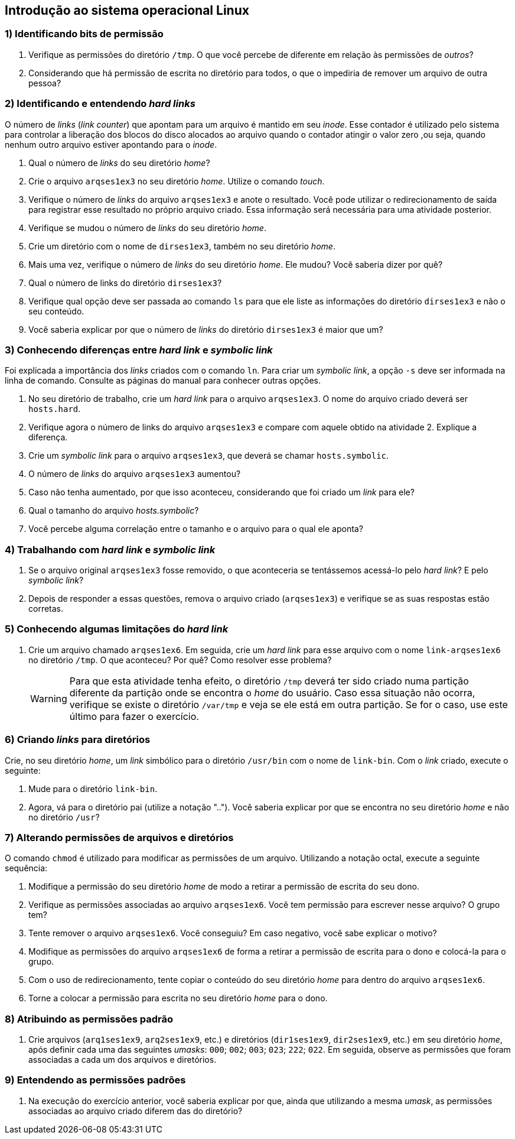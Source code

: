 == Introdução ao sistema operacional Linux

=== 1) Identificando bits de permissão

1. Verifique as permissões do diretório `/tmp`. O que você percebe de diferente em relação às permissões de _outros_?
ifdef::gabarito[]
+
.................
$ ls -lha / | grep 'tmp$'
drwxrwxrwt  7 root root 4,0K Ago  7 01:01 tmp
.................
+
O sticky bit está definido: `t`.
endif::gabarito[]

2. Considerando que há permissão de escrita no diretório para todos, o que o impediria de remover um arquivo de outra pessoa?
ifdef::gabarito[]
+
.................
$ rm -f /tmp/file_root
rm: não foi possível remover “/tmp/file_root”: Operação não permitida
.................
+
Com o sticky bit definido somente o dono de um arquivo pode removê-lo.
endif::gabarito[]

=== 2) Identificando e entendendo *_hard links_*

O número de _links_ (_link counter_) que apontam para um arquivo é mantido em seu _inode_. Esse contador é utilizado pelo sistema para controlar a liberação dos blocos do disco alocados ao arquivo quando o contador atingir o valor zero ,ou seja, quando nenhum outro arquivo estiver apontando para o _inode_.

1. Qual o número de _links_ do seu diretório _home_?
ifdef::gabarito[]
+
.................
$ ls -lha /home/ | egrep ' aluno$'
drwxr-xr-x  2 aluno  aluno  4,0K Ago  7 01:45 aluno
.................
+
Como visto acima, `2`. Esse número não é fixo, mas depende do conteúdo do diretório. Um diretório recém criado, que não tenha nenhum conteúdo possui dois _links_ (um referente ao próprio diretório e outro referente à entrada especial ".").
endif::gabarito[]

2. Crie o arquivo `arqses1ex3` no seu diretório _home_. Utilize o comando _touch_.
ifdef::gabarito[]
+
.................
$ touch ~/arqses1ex3
$ ls /home/aluno
arqses1ex3
.................
endif::gabarito[]

3. Verifique o número de _links_ do arquivo `arqses1ex3` e anote o resultado. Você pode utilizar o redirecionamento de saída para registrar esse resultado no próprio arquivo criado. Essa informação será necessária para uma atividade posterior.
ifdef::gabarito[]
+
.................
$ mytemp=$(mktemp) && ls -lha ~/arqses1ex3 | tee nlinks && awk '{print $2}' nlinks > $mytemp && mv $mytemp nlinks
-rw-r--r-- 1 aluno aluno 0 Ago  7 01:52 /home/aluno/arqses1ex3
$ cat nlinks
1
.................
+
O arquivo `arqses1ex3` possui apenas um link.
endif::gabarito[]

4. Verifique se mudou o número de _links_ do seu diretório _home_.
ifdef::gabarito[]
+
.................
$ ls -lha /home/ | egrep ' aluno$'
drwxr-xr-x  2 aluno  aluno  4,0K Ago  7 02:05 aluno
.................
+
O número de _links_ continuou o mesmo.
endif::gabarito[]

5. Crie um diretório com o nome de `dirses1ex3`, também no seu diretório _home_.
ifdef::gabarito[]
+
.................
$ mkdir /home/aluno/dirses1ex3
$ ls ~
arqses1ex3  dirses1ex3  nlinks
.................
endif::gabarito[]

6. Mais uma vez, verifique o número de _links_ do seu diretório _home_. Ele mudou? Você saberia dizer por quê?
ifdef::gabarito[]
+
.................
$ ls -lha /home/ | egrep ' aluno$'
drwxr-xr-x  3 aluno  aluno  4,0K Ago  7 02:11 aluno
.................
+
O número de _links_ aumentou em uma unidade, por conta de entrada especial ".." presente no diretório `/home/aluno/dirses1ex3`, que aponta para o diretório `/home/aluno`.
endif::gabarito[]

7. Qual o número de links do diretório `dirses1ex3`?
ifdef::gabarito[]
+
.................
$ ls -lha ~ | egrep ' dirses1ex3$'
drwxr-xr-x 2 aluno aluno 4,0K Ago  7 02:11 dirses1ex3
.................
+
Como visto acima, `2`.
endif::gabarito[]

8. Verifique qual opção deve ser passada ao comando `ls` para que ele liste as informações do diretório `dirses1ex3` e não o seu conteúdo.
ifdef::gabarito[]
+
.................
$ ls -dl ~/dirses1ex3/
drwxr-xr-x 2 aluno aluno 4096 Ago  7 02:11 /home/aluno/dirses1ex3/
.................
+
Devem ser passadas as opções `-d` e `-l`.
endif::gabarito[]

9. Você saberia explicar por que o número de _links_ do diretório `dirses1ex3` é maior que um?
ifdef::gabarito[]
+
Os dois _links_ são relativos ao próprio diretório. Um aponta o caminho direto `/home/aluno -> /home/aluno/dirses1ex3` e o outro corresponde à entrada especial ".", presente no próprio diretório `/home/aluno/dirses1ex3`.
endif::gabarito[]

=== 3) Conhecendo diferenças entre *_hard link_* e *_symbolic link_*

Foi explicada a importância dos _links_ criados com o comando `ln`. Para criar um _symbolic link_, a opção `-s` deve ser informada na linha de comando. Consulte as páginas do manual para conhecer outras opções.

1. No seu diretório de trabalho, crie um _hard link_ para o arquivo `arqses1ex3`. O nome do arquivo criado deverá ser `hosts.hard`.
ifdef::gabarito[]
+
.................
$ ln /home/aluno/arqses1ex3 /home/aluno/hosts.hard
$ ls ~
arqses1ex3  dirses1ex3  hosts.hard  nlinks
.................
endif::gabarito[]

2. Verifique agora o número de links do arquivo `arqses1ex3` e compare com aquele obtido na atividade 2. Explique a diferença.
ifdef::gabarito[]
+
.................
$ ls -lha /home/aluno/arqses1ex3 | awk '{print $2}'
2
$ cat nlinks
1
.................
+
O número de _links_ foi aumentado de 1 para 2 devido à criação do _link_ `hosts.hard`.
endif::gabarito[]

3. Crie um _symbolic link_ para o arquivo `arqses1ex3`, que deverá se chamar `hosts.symbolic`.
ifdef::gabarito[]
+
.................
$ ln -s /home/aluno/arqses1ex3 /home/aluno/hosts.symbolic
$ ls
arqses1ex3  dirses1ex3  hosts.hard  hosts.symbolic  nlinks
.................
endif::gabarito[]

4. O número de _links_ do arquivo `arqses1ex3` aumentou?
ifdef::gabarito[]
+
.................
$ ls -lha /home/aluno/arqses1ex3
-rw-r--r-- 2 aluno aluno 0 Ago  7 01:52 /home/aluno/arqses1ex3
.................
+
Não, não aumentou.
endif::gabarito[]

5. Caso não tenha aumentado, por que isso aconteceu, considerando que foi criado um _link_ para ele?
ifdef::gabarito[]
+
Porque o _symbolic link_ aponta para outro _inode_.
endif::gabarito[]

6. Qual o tamanho do arquivo _hosts.symbolic_?
ifdef::gabarito[]
+
.................
$ du -sb ~/hosts.symbolic
22      /home/aluno/hosts.symbolic
.................
+
Como mostrado acima, 22 bytes.
endif::gabarito[]

7. Você percebe alguma correlação entre o tamanho e o arquivo para o qual ele aponta?
ifdef::gabarito[]
+
.................
$ ls -d /home/aluno/arqses1ex3 | tr -d '\n' | wc -c
22
.................
+
Esse tamanho representa o número de caracteres presentes no _path_ completo do arquivo original linkado, sendo cada caractere representado por 1 byte.
endif::gabarito[]

=== 4) Trabalhando com *_hard link_* e *_symbolic link_*

1. Se o arquivo original `arqses1ex3` fosse removido, o que aconteceria se tentássemos acessá-lo pelo _hard link_? E pelo _symbolic link_?
ifdef::gabarito[]
+
Pelo _hard link_ conseguiríamos acessar o conteúdo do arquivo normalmente. Já pelo _symbolic link_ não conseguiríamos acessar o conteúdo do arquivo, uma vez que o mesmo é somente uma referência para o arquivo original.
endif::gabarito[]

2. Depois de responder a essas questões, remova o arquivo criado (`arqses1ex3`) e verifique se as suas respostas estão corretas.
ifdef::gabarito[]
+
.................
$ rm arqses1ex3

$ ls -l hosts.hard
-rw-r--r-- 1 aluno aluno 0 Ago  7 01:52 hosts.hard
$ ls -l hosts.symbolic
lrwxrwxrwx 1 aluno aluno 22 Ago  7 02:38 hosts.symbolic -> /home/aluno/arqses1ex3

$ cat hosts.hard
$ cat hosts.symbolic
cat: hosts.symbolic: Arquivo ou diretório não encontrado
.................
+
As respostas acima estão corretas.
endif::gabarito[]

=== 5) Conhecendo algumas limitações do *_hard link_*

1. Crie um arquivo chamado `arqses1ex6`. Em seguida, crie um _hard link_ para esse arquivo com o nome `link-arqses1ex6` no diretório `/tmp`. O que aconteceu? Por quê? Como resolver esse problema?
+
[WARNING]
====
Para que esta atividade tenha efeito, o diretório `/tmp` deverá ter sido criado numa partição diferente da partição onde se encontra o _home_ do usuário. Caso essa situação não ocorra, verifique se existe o diretório `/var/tmp` e veja se ele está em outra partição. Se for o caso, use este último para fazer o exercício.
====
ifdef::gabarito[]
+
.................
$ touch ~/arqses1ex6
$ ln ~/arqses1ex6 /tmp/link-arqses1ex6
ln: failed to create hard link “/tmp/link-arqses1ex6” => “/home/aluno/arqses1ex6”: Link entre dispositivos inválido

$ df -h | sed -n '1!p' | egrep -v '^tmpfs |^udev ' | awk '{printf "%s\t mounted on: %s\n", $6, $1}'
/        mounted on: /dev/sda1
/tmp     mounted on: /dev/sda6
.................
+
Não foi possível criar o _hard link_, porque o diretório `/tmp` está em outra partição.
endif::gabarito[]

=== 6) Criando *_links_* para diretórios

Crie, no seu diretório _home_, um _link_ simbólico para o diretório `/usr/bin` com o nome de `link-bin`. Com o _link_ criado, execute o seguinte:

1. Mude para o diretório `link-bin`.
ifdef::gabarito[]
+
.................
$ ln -s /usr/bin /home/aluno/link-bin ; cd link-bin
$ pwd
/home/aluno/link-bin
.................
endif::gabarito[]

2. Agora, vá para o diretório pai (utilize a notação ".."). Você saberia explicar por que se encontra no seu diretório _home_ e não no diretório `/usr`?
ifdef::gabarito[]
+
.................
$ cd ..
$ pwd
/home/aluno
.................
+
Porque o _link_ simbólico é apenas uma referência para o diretório.
endif::gabarito[]

=== 7) Alterando permissões de arquivos e diretórios

O comando `chmod` é utilizado para modificar as permissões de um arquivo. Utilizando a notação octal, execute a seguinte sequência:

1. Modifique a permissão do seu diretório _home_ de modo a retirar a permissão de escrita do seu dono.
ifdef::gabarito[]
+
.................
$ chmod 555 /home/aluno
$ ls -ld /home/aluno
dr-xr-xr-x 3 aluno aluno 4096 Ago  7 03:38 /home/aluno
.................
endif::gabarito[]

2. Verifique as permissões associadas ao arquivo `arqses1ex6`. Você tem permissão para escrever nesse arquivo? O grupo tem?
ifdef::gabarito[]
+
.................
$ ls -lha ~/arqses1ex6
-rw-r--r-- 1 aluno aluno 0 Ago  7 02:55 /home/aluno/arqses1ex6
.................
+
Somente o dono do arquivo tem permissão para escrever no mesmo.
endif::gabarito[]

3. Tente remover o arquivo `arqses1ex6`. Você conseguiu? Em caso negativo, você sabe explicar o motivo?
ifdef::gabarito[]
+
.................
$ rm ~/arqses1ex6
rm: não foi possível remover “/home/aluno/arqses1ex6”: Permissão negada
.................
+
Não, porque o diretório `/home/aluno` está sem permissão de escrita para o dono.
endif::gabarito[]

4. Modifique as permissões do arquivo `arqses1ex6` de forma a retirar a permissão de escrita para o dono e colocá-la para o grupo.
ifdef::gabarito[]
+
.................
$ chmod 464 ~/arqses1ex6
$ ls -ld ~/arqses1ex6
-r--rw-r-- 1 aluno aluno 0 Ago  7 02:55 /home/aluno/arqses1ex6
.................
endif::gabarito[]

5. Com o uso de redirecionamento, tente copiar o conteúdo do seu diretório _home_ para dentro do arquivo `arqses1ex6`.
ifdef::gabarito[]
+
.................
$ ls -lha /home/aluno > /home/aluno/arqses1ex6
-bash: /home/aluno/arqses1ex6: Permissão negada
.................
+
Apresentou erro de permissão de gravação no diretório por parte do dono.
endif::gabarito[]

6. Torne a colocar a permissão para escrita no seu diretório _home_ para o dono.
ifdef::gabarito[]
+
.................
$ chmod 755 /home/aluno
$ ls -ld ~
drwxr-xr-x 3 aluno aluno 4096 Ago  7 03:38 /home/aluno
.................
endif::gabarito[]

=== 8) Atribuindo as permissões padrão

1. Crie arquivos (`arq1ses1ex9`, `arq2ses1ex9`, etc.) e diretórios (`dir1ses1ex9`, `dir2ses1ex9`, etc.) em seu diretório _home_, após definir cada uma das seguintes _umasks_: `000`; `002`; `003`; `023`; `222`; `022`. Em seguida, observe as permissões que foram associadas a cada um dos arquivos e diretórios.
ifdef::gabarito[]
+
.................
$ umask 000 ; touch arq1ses1ex9 ; mkdir dir1ses1ex9
$ umask 002 ; touch arq2ses1ex9 ; mkdir dir2ses1ex9
$ umask 003 ; touch arq3ses1ex9 ; mkdir dir3ses1ex9
$ umask 023 ; touch arq4ses1ex9 ; mkdir dir4ses1ex9
$ umask 222 ; touch arq5ses1ex9 ; mkdir dir5ses1ex9
$ umask 022 ; touch arq6ses1ex9 ; mkdir dir6ses1ex9

$ ls -lha /home/aluno | egrep 'arq[1-6]ses1ex9|dir[1-6]ses1ex9'
-rw-rw-rw- 1 aluno aluno    0 Ago  7 03:50 arq1ses1ex9
-rw-rw-r-- 1 aluno aluno    0 Ago  7 03:50 arq2ses1ex9
-rw-rw-r-- 1 aluno aluno    0 Ago  7 03:50 arq3ses1ex9
-rw-r--r-- 1 aluno aluno    0 Ago  7 03:52 arq4ses1ex9
-r--r--r-- 1 aluno aluno    0 Ago  7 03:52 arq5ses1ex9
-rw-r--r-- 1 aluno aluno    0 Ago  7 03:52 arq6ses1ex9
drwxrwxrwx 2 aluno aluno 4,0K Ago  7 03:50 dir1ses1ex9
drwxrwxr-x 2 aluno aluno 4,0K Ago  7 03:50 dir2ses1ex9
drwxrwxr-- 2 aluno aluno 4,0K Ago  7 03:50 dir3ses1ex9
drwxr-xr-- 2 aluno aluno 4,0K Ago  7 03:52 dir4ses1ex9
dr-xr-xr-x 2 aluno aluno 4,0K Ago  7 03:52 dir5ses1ex9
drwxr-xr-x 2 aluno aluno 4,0K Ago  7 03:52 dir6ses1ex9
.................
endif::gabarito[]

=== 9) Entendendo as permissões padrões

1. Na execução do exercício anterior, você saberia explicar por que, ainda que utilizando a mesma _umask_, as permissões associadas ao arquivo criado diferem das do diretório?
ifdef::gabarito[]
+
O comando `umask` trabalha de forma diferente com arquivos e diretórios. Por motivos de segurança um um novo arquivo nunca recebe a permissão de execução quando da sua criação.
endif::gabarito[]
